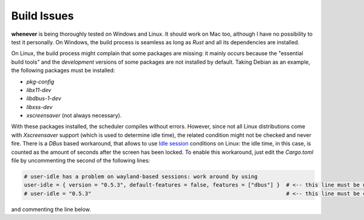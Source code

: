 
Build Issues
============

**whenever** is being thoroughly tested on Windows and Linux. It should work on Mac too, although
I have no possibility to test it personally. On Windows, the build process is seamless as long as
*Rust* and all its dependencies are installed.

On Linux, the build process might complain that some packages are missing: it mainly occurs because
the "essential build tools" and the *development* versions of some packages are not installed by
default. Taking Debian as an example, the following packages must be installed:


* *pkg-config*
* *libx11-dev*
* *libdbus-1-dev*
* *libxss-dev*
* *xscreensaver* (not always necessary).

With these packages installed, the scheduler compiles without errors. However, since not all Linux
distributions come with *Xscreensaver* support (which is used to determine idle time), the related
condition might not be checked and never fire. There is a *DBus* based workaround, that allows to
use `Idle session <50.conditions.md#idle-session>`_ conditions on Linux: the idle time, in this
case, is counted as the amount of seconds after the screen has been locked. To enable this
workaround, just edit the *Cargo.toml* file by uncommenting the second of the following lines:

.. code-block:: toml

   # user-idle has a problem on wayland-based sessions: work around by using
   user-idle = { version = "0.5.3", default-features = false, features = ["dbus"] }  # <-- this line must be uncommented
   # user-idle = "0.5.3"                                                             # <-- this line must be commented

and commenting the line below.
